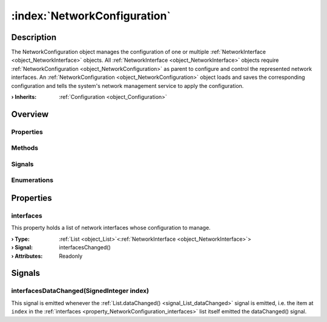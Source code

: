 
.. _object_NetworkConfiguration:


:index:`NetworkConfiguration`
-----------------------------

Description
***********

The NetworkConfiguration object manages the configuration of one or multiple :ref:`NetworkInterface <object_NetworkInterface>` objects. All :ref:`NetworkInterface <object_NetworkInterface>` objects require :ref:`NetworkConfiguration <object_NetworkConfiguration>` as parent to configure and control the represented network interfaces. An :ref:`NetworkConfiguration <object_NetworkConfiguration>` object loads and saves the corresponding configuration and tells the system's network management service to apply the configuration.

:**› Inherits**: :ref:`Configuration <object_Configuration>`

Overview
********

Properties
++++++++++

.. hlist::
  :columns: 2

  * :ref:`interfaces <property_NetworkConfiguration_interfaces>`
  * :ref:`Configuration.error <property_Configuration_error>`
  * :ref:`Configuration.errorString <property_Configuration_errorString>`
  * :ref:`Configuration.name <property_Configuration_name>`
  * :ref:`Configuration.objects <property_Configuration_objects>`
  * :ref:`Configuration.saveMode <property_Configuration_saveMode>`
  * :ref:`Configuration.storage <property_Configuration_storage>`
  * :ref:`Object.objectId <property_Object_objectId>`
  * :ref:`Object.parent <property_Object_parent>`

Methods
+++++++

.. hlist::
  :columns: 2

  * :ref:`Configuration.load() <method_Configuration_load>`
  * :ref:`Configuration.remove() <method_Configuration_remove>`
  * :ref:`Configuration.save() <method_Configuration_save>`
  * :ref:`Configuration.toDataMap() <method_Configuration_toDataMap>`
  * :ref:`Object.deserializeProperties() <method_Object_deserializeProperties>`
  * :ref:`Object.fromJson() <method_Object_fromJson>`
  * :ref:`Object.serializeProperties() <method_Object_serializeProperties>`
  * :ref:`Object.toJson() <method_Object_toJson>`

Signals
+++++++

.. hlist::
  :columns: 1

  * :ref:`interfacesDataChanged() <signal_NetworkConfiguration_interfacesDataChanged>`
  * :ref:`Configuration.aboutToBeUpdated() <signal_Configuration_aboutToBeUpdated>`
  * :ref:`Configuration.errorOccurred() <signal_Configuration_errorOccurred>`
  * :ref:`Configuration.objectsDataChanged() <signal_Configuration_objectsDataChanged>`
  * :ref:`Configuration.updated() <signal_Configuration_updated>`
  * :ref:`Object.completed() <signal_Object_completed>`

Enumerations
++++++++++++

.. hlist::
  :columns: 1

  * :ref:`Configuration.Error <enum_Configuration_Error>`
  * :ref:`Configuration.SaveMode <enum_Configuration_SaveMode>`



Properties
**********


.. _property_NetworkConfiguration_interfaces:

.. _signal_NetworkConfiguration_interfacesChanged:

.. index::
   single: interfaces

interfaces
++++++++++

This property holds a list of network interfaces whose configuration to manage.

:**› Type**: :ref:`List <object_List>`\<:ref:`NetworkInterface <object_NetworkInterface>`>
:**› Signal**: interfacesChanged()
:**› Attributes**: Readonly

Signals
*******


.. _signal_NetworkConfiguration_interfacesDataChanged:

.. index::
   single: interfacesDataChanged

interfacesDataChanged(SignedInteger index)
++++++++++++++++++++++++++++++++++++++++++

This signal is emitted whenever the :ref:`List.dataChanged() <signal_List_dataChanged>` signal is emitted, i.e. the item at ``index`` in the :ref:`interfaces <property_NetworkConfiguration_interfaces>` list itself emitted the dataChanged() signal.


